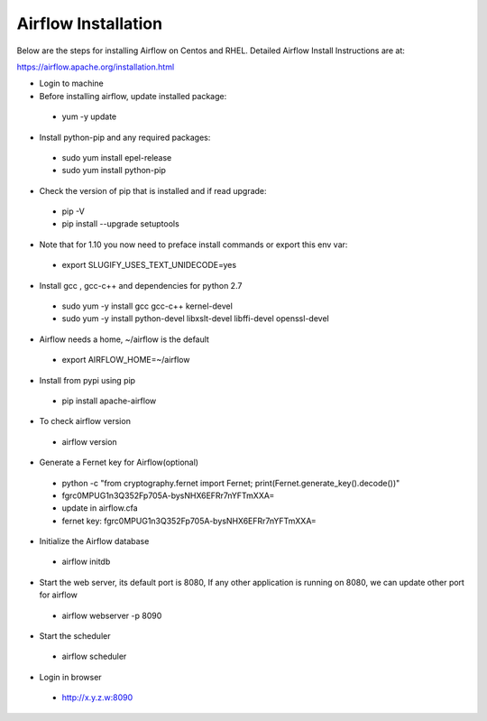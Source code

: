 Airflow Installation
--------------------

Below are the steps for installing Airflow on Centos and RHEL. Detailed Airflow Install Instructions are at:

https://airflow.apache.org/installation.html

- Login to machine

- Before installing airflow, update installed package:
 - yum -y update
 
- Install python-pip and any required packages: 
 - sudo yum install epel-release
 - sudo yum install python-pip
 
- Check the version of pip that is installed and if read upgrade:
 - pip -V
 - pip install --upgrade setuptools
 
- Note that for 1.10 you now need to preface install commands or export this env var:
 - export SLUGIFY_USES_TEXT_UNIDECODE=yes
 
- Install gcc , gcc-c++ and dependencies for python 2.7 
 - sudo yum -y install gcc gcc-c++ kernel-devel
 - sudo yum -y install python-devel libxslt-devel libffi-devel openssl-devel
  
- Airflow needs a home, ~/airflow is the default
 - export AIRFLOW_HOME=~/airflow  
 
- Install from pypi using pip
 - pip install apache-airflow 
  
- To check airflow version
 - airflow version


.. figure:: ../../_assets/user-guide/airflow-version.PNG
   :alt: airflow
  
- Generate a Fernet key for Airflow(optional)
 - python -c "from cryptography.fernet import Fernet; print(Fernet.generate_key().decode())"
 - fgrc0MPUG1n3Q352Fp705A-bysNHX6EFRr7nYFTmXXA=
 - update in airflow.cfa
 - fernet key: fgrc0MPUG1n3Q352Fp705A-bysNHX6EFRr7nYFTmXXA=
 
- Initialize the Airflow database
 - airflow initdb 
 
- Start the web server, its default port is 8080, If any other application is running on 8080, we can update other port for airflow 
 - airflow webserver -p 8090

.. figure:: ../../../_assets/user-guide/airflow-webserver-running-url.PNG
   :alt: airflow
 
- Start the scheduler
 - airflow scheduler

.. figure:: ../../../_assets/user-guide/airflow-scheduler.PNG
   :alt: airflow
   
- Login in browser
 - http://x.y.z.w:8090   

.. figure:: ../../../_assets/user-guide/airflow-web-url.PNG
   :alt: airflow
   

